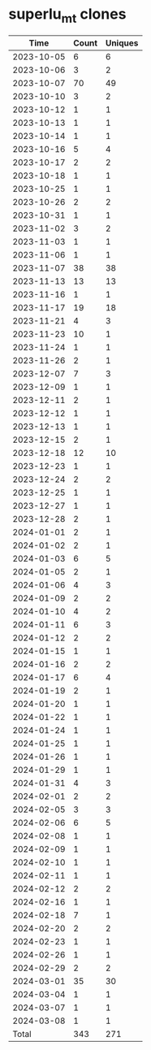 * superlu_mt clones
|       Time |   Count | Uniques |
|------------+---------+---------|
| 2023-10-05 |       6 |       6 |
| 2023-10-06 |       3 |       2 |
| 2023-10-07 |      70 |      49 |
| 2023-10-10 |       3 |       2 |
| 2023-10-12 |       1 |       1 |
| 2023-10-13 |       1 |       1 |
| 2023-10-14 |       1 |       1 |
| 2023-10-16 |       5 |       4 |
| 2023-10-17 |       2 |       2 |
| 2023-10-18 |       1 |       1 |
| 2023-10-25 |       1 |       1 |
| 2023-10-26 |       2 |       2 |
| 2023-10-31 |       1 |       1 |
| 2023-11-02 |       3 |       2 |
| 2023-11-03 |       1 |       1 |
| 2023-11-06 |       1 |       1 |
| 2023-11-07 |      38 |      38 |
| 2023-11-13 |      13 |      13 |
| 2023-11-16 |       1 |       1 |
| 2023-11-17 |      19 |      18 |
| 2023-11-21 |       4 |       3 |
| 2023-11-23 |      10 |       1 |
| 2023-11-24 |       1 |       1 |
| 2023-11-26 |       2 |       1 |
| 2023-12-07 |       7 |       3 |
| 2023-12-09 |       1 |       1 |
| 2023-12-11 |       2 |       1 |
| 2023-12-12 |       1 |       1 |
| 2023-12-13 |       1 |       1 |
| 2023-12-15 |       2 |       1 |
| 2023-12-18 |      12 |      10 |
| 2023-12-23 |       1 |       1 |
| 2023-12-24 |       2 |       2 |
| 2023-12-25 |       1 |       1 |
| 2023-12-27 |       1 |       1 |
| 2023-12-28 |       2 |       1 |
| 2024-01-01 |       2 |       1 |
| 2024-01-02 |       2 |       1 |
| 2024-01-03 |       6 |       5 |
| 2024-01-05 |       2 |       1 |
| 2024-01-06 |       4 |       3 |
| 2024-01-09 |       2 |       2 |
| 2024-01-10 |       4 |       2 |
| 2024-01-11 |       6 |       3 |
| 2024-01-12 |       2 |       2 |
| 2024-01-15 |       1 |       1 |
| 2024-01-16 |       2 |       2 |
| 2024-01-17 |       6 |       4 |
| 2024-01-19 |       2 |       1 |
| 2024-01-20 |       1 |       1 |
| 2024-01-22 |       1 |       1 |
| 2024-01-24 |       1 |       1 |
| 2024-01-25 |       1 |       1 |
| 2024-01-26 |       1 |       1 |
| 2024-01-29 |       1 |       1 |
| 2024-01-31 |       4 |       3 |
| 2024-02-01 |       2 |       2 |
| 2024-02-05 |       3 |       3 |
| 2024-02-06 |       6 |       5 |
| 2024-02-08 |       1 |       1 |
| 2024-02-09 |       1 |       1 |
| 2024-02-10 |       1 |       1 |
| 2024-02-11 |       1 |       1 |
| 2024-02-12 |       2 |       2 |
| 2024-02-16 |       1 |       1 |
| 2024-02-18 |       7 |       1 |
| 2024-02-20 |       2 |       2 |
| 2024-02-23 |       1 |       1 |
| 2024-02-26 |       1 |       1 |
| 2024-02-29 |       2 |       2 |
| 2024-03-01 |      35 |      30 |
| 2024-03-04 |       1 |       1 |
| 2024-03-07 |       1 |       1 |
| 2024-03-08 |       1 |       1 |
|------------+---------+---------|
| Total      |     343 |     271 |
